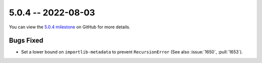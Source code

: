 5.0.4 -- 2022-08-03
-------------------

You can view the `5.0.4 milestone`_ on GitHub for more details.

Bugs Fixed
~~~~~~~~~~

- Set a lower bound on ``importlib-metadata`` to prevent ``RecursionError``
  (See also :issue:`1650`, :pull:`1653`).


.. all links
.. _5.0.4 milestone:
    https://github.com/PyCQA/flake8/milestone/46
